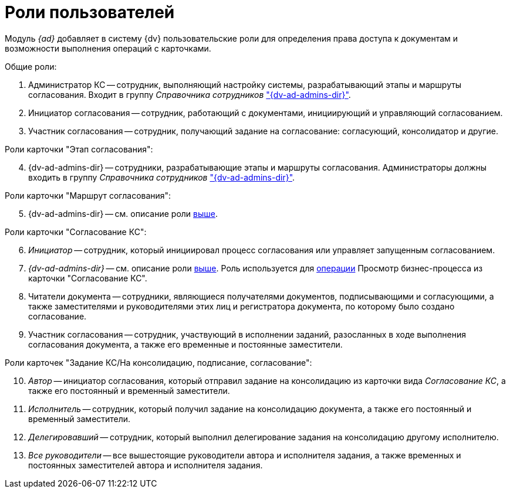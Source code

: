 = Роли пользователей

Модуль _{ad}_ добавляет в систему {dv} пользовательские роли для определения права доступа к документам и возможности выполнения операций с карточками.

.Общие роли:
. Администратор КС -- сотрудник, выполняющий настройку системы, разрабатывающий этапы и маршруты согласования. Входит в группу _Справочника сотрудников_ xref:admin:create-admin.adoc["{dv-ad-admins-dir}"].
. Инициатор согласования -- сотрудник, работающий с документами, инициирующий и управляющий согласованием.
. Участник согласования -- сотрудник, получающий задание на согласование: согласующий, консолидатор и другие.

[#admins]
[start=4]
.Роли карточки "Этап согласования":
. {dv-ad-admins-dir} -- сотрудники, разрабатывающие этапы и маршруты согласования. Администраторы должны входить в группу _Справочника сотрудников_ xref:admin:create-admin.adoc["{dv-ad-admins-dir}"].

[start=5]
.Роли карточки "Маршрут согласования":
. {dv-ad-admins-dir} -- см. описание роли <<admins,выше>>.

[start=6]
.Роли карточки "Согласование КС":
. _Инициатор_ -- сотрудник, который инициировал процесс согласования или управляет запущенным согласованием.
. _{dv-ad-admins-dir}_ -- см. описание роли <<admins,выше>>. Роль используется для xref:admin:approval-view-business-process.adoc[операции] Просмотр бизнес-процесса из карточки "Согласование КС".
. Читатели документа -- сотрудники, являющиеся получателями документов, подписывающими и согласующими, а также заместителями и руководителями этих лиц и регистратора документа, по которому было создано согласование.
. Участник согласования -- сотрудник, участвующий в исполнении заданий, разосланных в ходе выполнения согласования документа, а также его временные и постоянные заместители.

[start=10]
.Роли карточек "Задание КС/На консолидацию, подписание, согласование":
. _Автор_ -- инициатор согласования, который отправил задание на консолидацию из карточки вида _Согласование КС_, а также его постоянный и временный заместители.
. _Исполнитель_ -- сотрудник, который получил задание на консолидацию документа, а также его постоянный и временный заместители.
. _Делегировавший_ -- сотрудник, который выполнил делегирование задания на консолидацию другому исполнителю.
. _Все руководители_ -- все вышестоящие руководители автора и исполнителя задания, а также временных и постоянных заместителей автора и исполнителя задания.
